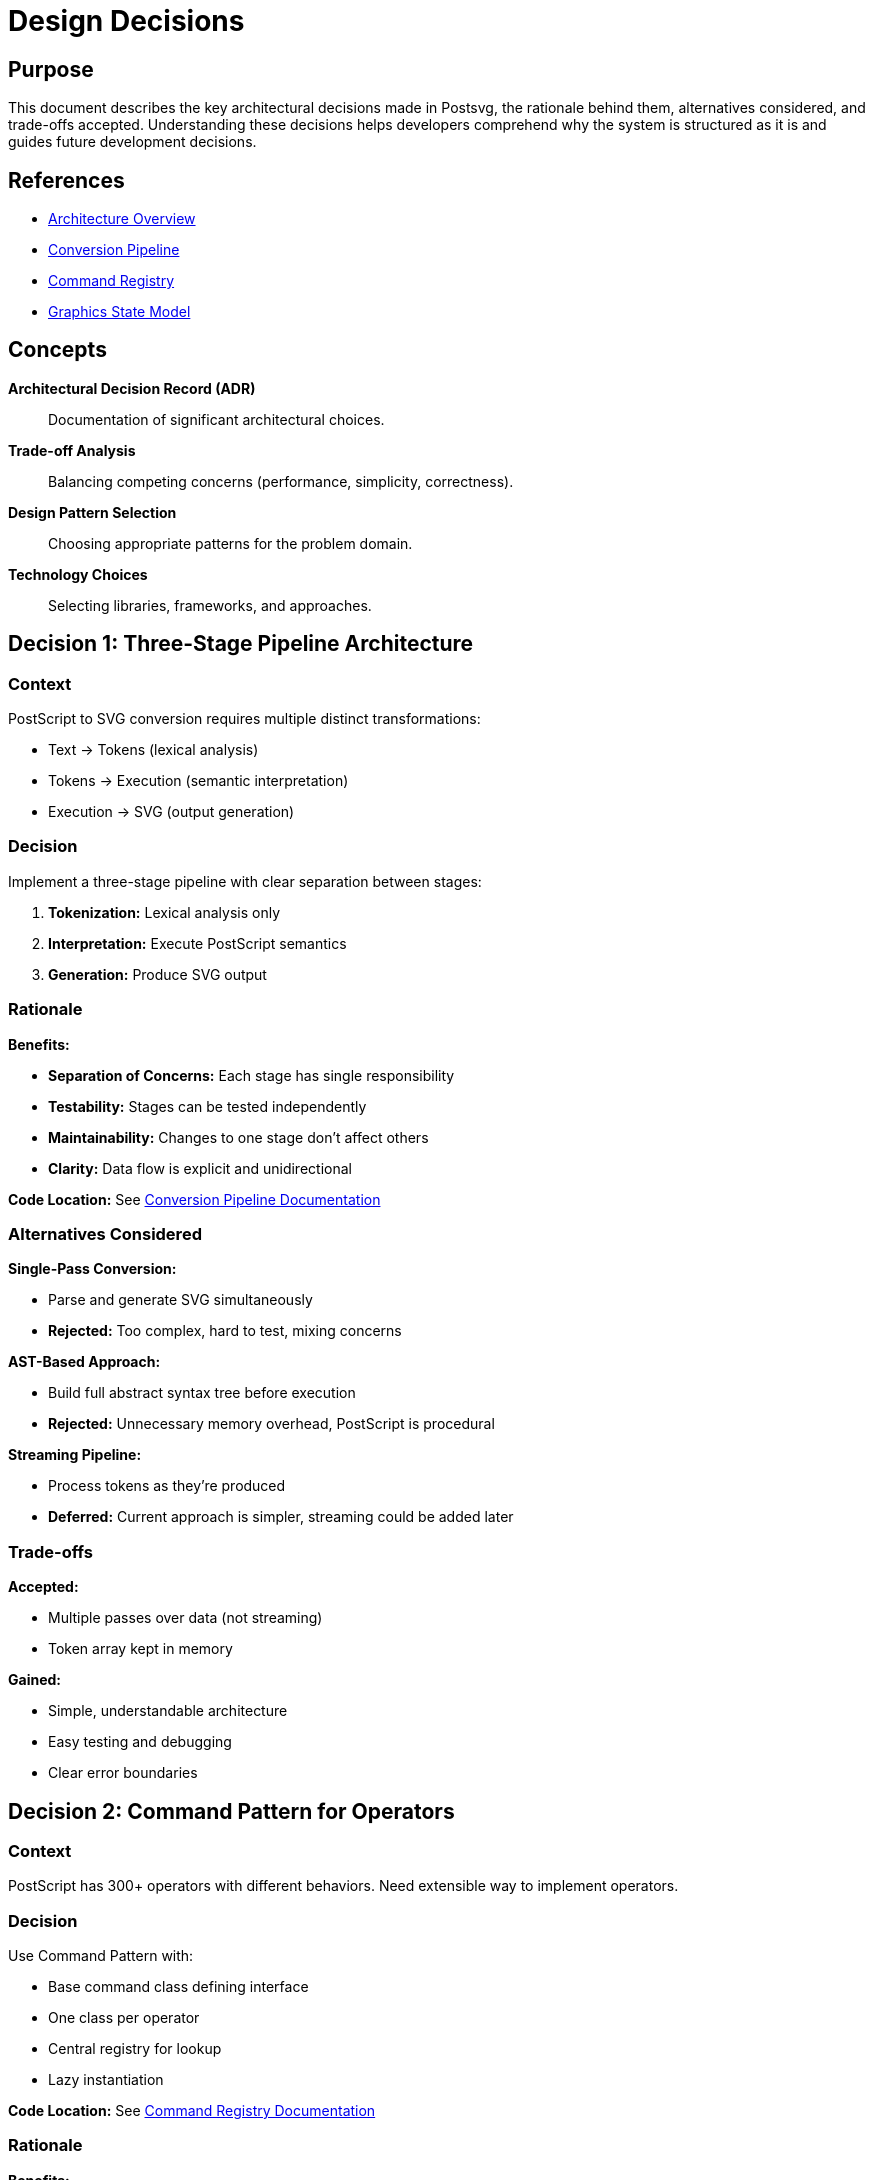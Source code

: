 = Design Decisions
:page-nav_order: 7

== Purpose

This document describes the key architectural decisions made in Postsvg, the rationale behind them, alternatives considered, and trade-offs accepted. Understanding these decisions helps developers comprehend why the system is structured as it is and guides future development decisions.

== References

* link:../architecture.adoc[Architecture Overview]
* link:conversion-pipeline.adoc[Conversion Pipeline]
* link:command-registry.adoc[Command Registry]
* link:graphics-state-model.adoc[Graphics State Model]

== Concepts

**Architectural Decision Record (ADR)**:: Documentation of significant architectural choices.

**Trade-off Analysis**:: Balancing competing concerns (performance, simplicity, correctness).

**Design Pattern Selection**:: Choosing appropriate patterns for the problem domain.

**Technology Choices**:: Selecting libraries, frameworks, and approaches.

== Decision 1: Three-Stage Pipeline Architecture

=== Context

PostScript to SVG conversion requires multiple distinct transformations:

* Text → Tokens (lexical analysis)
* Tokens → Execution (semantic interpretation)
* Execution → SVG (output generation)

=== Decision

Implement a three-stage pipeline with clear separation between stages:

1. **Tokenization:** Lexical analysis only
2. **Interpretation:** Execute PostScript semantics
3. **Generation:** Produce SVG output

=== Rationale

**Benefits:**

* **Separation of Concerns:** Each stage has single responsibility
* **Testability:** Stages can be tested independently
* **Maintainability:** Changes to one stage don't affect others
* **Clarity:** Data flow is explicit and unidirectional

**Code Location:** See link:conversion-pipeline.adoc[Conversion Pipeline Documentation]

=== Alternatives Considered

**Single-Pass Conversion:**

* Parse and generate SVG simultaneously
* **Rejected:** Too complex, hard to test, mixing concerns

**AST-Based Approach:**

* Build full abstract syntax tree before execution
* **Rejected:** Unnecessary memory overhead, PostScript is procedural

**Streaming Pipeline:**

* Process tokens as they're produced
* **Deferred:** Current approach is simpler, streaming could be added later

=== Trade-offs

**Accepted:**

* Multiple passes over data (not streaming)
* Token array kept in memory

**Gained:**

* Simple, understandable architecture
* Easy testing and debugging
* Clear error boundaries

== Decision 2: Command Pattern for Operators

=== Context

PostScript has 300+ operators with different behaviors. Need extensible way to implement operators.

=== Decision

Use Command Pattern with:

* Base command class defining interface
* One class per operator
* Central registry for lookup
* Lazy instantiation

**Code Location:** See link:command-registry.adoc[Command Registry Documentation]

=== Rationale

**Benefits:**

* **Extensibility:** Easy to add new operators
* **Testability:** Each operator tested in isolation
* **Maintainability:** Changes to one operator don't affect others
* **Flexibility:** Operators can be overridden or aliased

**Example:**

[source,ruby]
----
class MoveTo < Base
  def call(context)
    y = context.pop_number
    x = context.pop_number
    context.path_builder.move_to(x, y)
  end
end
----

=== Alternatives Considered

**Giant Switch Statement:**

[source,ruby]
----
case operator
when "moveto"
  # inline implementation
when "lineto"
  # inline implementation
# ... 300+ cases
end
----

**Rejected:** Unmaintainable, hard to test, poor separation

**Method Per Operator:**

[source,ruby]
----
def execute_moveto
  # implementation
end

def execute_lineto
  # implementation
end
----

**Rejected:** No polymorphism, hard to organize, testing harder

**External DSL:**

* Define operators in external configuration
* **Rejected:** Too complex, Ruby is expressive enough

=== Trade-offs

**Accepted:**

* One file per operator (many files)
* Instantiation overhead per call

**Gained:**

* Clean, testable code
* Easy to extend
* Clear organization

== Decision 3: Integrated SVG Generation

=== Context

SVG output could be generated as separate post-processing step or during interpretation.

=== Decision

Generate SVG incrementally during interpretation:

* Path elements created when `stroke`/`fill` executed
* SVG buffer accumulates during execution
* Final assembly at end

**Code Location:** [`lib/postsvg/interpreter.rb:219`](../../lib/postsvg/interpreter.rb:219)

=== Rationale

**Benefits:**

* **Efficiency:** Single pass, no separate traversal
* **Simplicity:** No intermediate representation needed
* **Memory:** Output streamed to buffer, not stored
* **Correctness:** Graphics state available when generating output

=== Alternatives Considered

**Separate Generator Pass:**

[source,ruby]
----
# After interpretation:
intermediate = interpreter.result
svg_generator.generate(intermediate)
----

**Rejected:** Requires storing all operations, extra complexity

**Deferred Generation:**

* Store operation log, generate on demand
* **Rejected:** Memory overhead, delayed errors

=== Trade-offs

**Accepted:**

* Interpreter and generator coupled
* Harder to swap output formats

**Gained:**

* Simple, efficient implementation
* Immediate error detection
* Lower memory usage

== Decision 4: Immutable Graphics State with Cloning

=== Context

Graphics state must be saved/restored with `gsave`/`grestore`. Need safe way to manage state.

=== Decision

Clone graphics state on save:

[source,ruby]
----
def save_graphics_state
  @g_stack << {
    graphics_state: clone_graphics_state(@graphics_state),
    current_x: @current_x,
    current_y: @current_y,
    path_builder: @path_builder.dup
  }
end
----

**Code Location:** See link:graphics-state-model.adoc[Graphics State Model Documentation]

=== Rationale

**Benefits:**

* **Correctness:** No accidental mutations
* **Debugging:** State history preserved
* **Predictability:** Restore always works correctly
* **Thread Safety:** Potential for future parallelization

=== Alternatives Considered

**Mutable State with Careful Copying:**

* Track which fields changed
* Only save/restore changed fields
* **Rejected:** Error-prone, hard to maintain

**Persistent Data Structures:**

* Use immutable data structure library
* **Rejected:** Overkill, performance overhead

**Copy-on-Write:**

* Share state until modification
* **Deferred:** Current approach is simpler, could optimize later

=== Trade-offs

**Accepted:**

* Memory overhead from cloning
* CPU overhead from copying

**Gained:**

* Correctness and safety
* Simple implementation
* Easy debugging

== Decision 5: Lazy Command Instantiation

=== Context

Registry could create all command instances upfront or on-demand.

=== Decision

Create command instances on each lookup:

[source,ruby]
----
def get(operator_name)
  command_class = @commands[operator_name]
  command_class&.new  # New instance each time
end
----

=== Rationale

**Benefits:**

* **Memory Efficiency:** Only create what's used
* **Thread Safety:** Each execution gets fresh instance
* **Simplicity:** No instance management needed

**Measurement:**

* Typical program uses ~30 unique operators
* Creating 30 instances is negligible overhead

=== Alternatives Considered

**Instance Pooling:**

[source,ruby]
----
def get(operator_name)
  @instances[operator_name] ||= @commands[operator_name]&.new
end
----

**Rejected:** Minimal performance gain, harder to reason about

**Singleton Instances:**

* One instance per operator class
* **Rejected:** Thread-safety concerns, no real benefit

=== Trade-offs

**Accepted:**

* Small instantiation overhead per operator call

**Gained:**

* Simple, safe implementation
* Lower memory baseline
* Thread-safe by default

== Decision 6: Number Formatting and Optimization

=== Context

SVG numbers can be verbose (`10.000000`). Need balance between precision and size.

=== Decision

Format numbers with smart optimization:

[source,ruby]
----
def num_fmt(n)
  return "0" if n.nil? || n.nan? || n.infinite?

  n = n.to_f

  if (n - n.round).abs < 1e-10
    n.round.to_i.to_s  # "10" not "10.0"
  else
    format("%.3f", n).sub(/\.?0+$/, "")  # "10.5" not "10.500"
  end
end
----

=== Rationale

**Benefits:**

* **File Size:** 20-40% reduction in typical output
* **Readability:** Cleaner, more readable SVG
* **Precision:** 3 decimals sufficient for most graphics
* **Correctness:** Handles edge cases (NaN, Infinity)

**Example:**

[source]
----
10.000000 → 10     (6 bytes saved)
10.500000 → 10.5   (5 bytes saved)
0.0001    → 0      (edge case handled)
----

=== Alternatives Considered

**No Formatting:**

* Use Ruby's default `to_s`
* **Rejected:** Verbose output, larger files

**Fixed Precision:**

* Always use `.2f` or `.6f`
* **Rejected:** Either too little or too much precision

**Configurable Precision:**

* Let user specify precision
* **Deferred:** Current default works well, could add option later

=== Trade-offs

**Accepted:**

* Small formatting overhead per number
* Fixed precision (3 decimals)

**Gained:**

* Significantly smaller output
* Readable SVG
* Handles edge cases

== Decision 7: ClipPath Deduplication

=== Context

Multiple identical clipping regions generate duplicate `<clipPath>` definitions.

=== Decision

Cache clipPath definitions by path data:

[source,ruby]
----
@clippath_cache = {}  # path_data => clip_id

clip_id = @clippath_cache[clip_path_d]
unless clip_id
  clip_id = next_clippath_id
  @clippath_cache[clip_path_d] = clip_id
  # Create <clipPath> definition
end
----

=== Rationale

**Benefits:**

* **File Size:** Eliminates duplicate definitions
* **Performance:** Fewer DOM elements in browser
* **Correctness:** Semantically equivalent to duplicates

**Measurement:**

* Complex documents may have 50+ identical clips
* Deduplication can reduce file size by 80%

=== Alternatives Considered

**No Deduplication:**

* Generate new clipPath for each use
* **Rejected:** Wasteful, larger files

**Post-Processing Deduplication:**

* Generate all, then deduplicate
* **Rejected:** More complex, same result

=== Trade-offs

**Accepted:**

* Memory for cache (small)
* Hash lookup overhead (negligible)

**Gained:**

* Significantly smaller output
* Better performance
* Cleaner SVG

== Decision 8: Strict vs Lenient Mode

=== Context

PostScript files may use unsupported operators. Need graceful degradation option.

=== Decision

Support both modes:

**Strict Mode:**

[source,ruby]
----
if command
  command.call(@context)
else
  raise UnsupportedOperatorError, "Unknown operator: #{op}"
end
----

**Lenient Mode (Default):**

[source,ruby]
----
if command
  command.call(@context)
else
  @context.svg_output[:paths] << "<!-- Unhandled: #{op} -->"
end
----

=== Rationale

**Benefits:**

* **Flexibility:** Users choose behavior
* **Compatibility:** Lenient mode maximizes conversion success
* **Debugging:** Strict mode helps development
* **Transparency:** HTML comments show what was skipped

=== Alternatives Considered

**Strict Only:**

* Always fail on unknown operators
* **Rejected:** Too rigid, limits usefulness

**Lenient Only:**

* Always continue, never fail
* **Rejected:** Hides errors, harder to debug

**Warning Mode:**

* Continue but log warnings
* **Deferred:** Could add as third option

=== Trade-offs

**Accepted:**

* Default lenient mode may hide errors
* Users must understand mode implications

**Gained:**

* Maximum compatibility
* Development-friendly strict mode
* User control

== Decision 9: Token-Based vs AST-Based Parsing

=== Context

Parser could generate abstract syntax tree or simple token stream.

=== Decision

Generate flat token stream:

[source,ruby]
----
Token = Struct.new(:type, :value)

[
  Token(:number, "42"),
  Token(:operator, "moveto"),
  # ...
]
----

=== Rationale

**Benefits:**

* **Simplicity:** Easy to implement and understand
* **Memory:** Lower overhead than tree
* **Sufficient:** PostScript is procedural, not hierarchical
* **Performance:** Single pass, no tree construction

**PostScript Nature:**

* Stack-based execution model
* Procedures are token lists (not AST nodes)
* No need for parse tree

=== Alternatives Considered

**Full AST:**

[source,ruby]
----
Program(
  statements: [
    NumberLiteral(42),
    Command(name: "moveto", args: [...])
  ]
)
----

**Rejected:** Unnecessary complexity, memory overhead

**Hybrid Approach:**

* Flat tokens + parse trees for procedures
* **Rejected:** Inconsistent, complex

=== Trade-offs

**Accepted:**

* Procedures are just token lists
* No high-level program structure

**Gained:**

* Simple, fast implementation
* Low memory usage
* Matches PostScript model

== Decision 10: Ruby Standard Library Only (Minimal Dependencies)

=== Context

Could use various gems for parsing, SVG generation, etc.

=== Decision

Minimize dependencies:

* No parser generator (PEG, Racc, etc.)
* No XML library (Nokogiri, REXML, etc.) for generation
* Use standard library where possible

**Current Dependencies:**

* `moxml` - XML generation (optional, legacy)
* Standard library only for core functionality

=== Rationale

**Benefits:**

* **Reliability:** Fewer dependency updates
* **Security:** Smaller attack surface
* **Portability:** Easier to install
* **Simplicity:** Less to learn

**Measurements:**

* Tokenizer: ~160 lines, no dependencies
* Sufficient for PostScript syntax

=== Alternatives Considered

**Parser Generator:**

* Use Parslet, Racc, or similar
* **Rejected:** Overkill for simple PostScript syntax

**XML Library:**

* Use Nokogiri for SVG generation
* **Rejected:** String concatenation is sufficient

**More Gems:**

* Math libraries, optimization libraries
* **Rejected:** Standard library is adequate

=== Trade-offs

**Accepted:**

* Manual parsing code
* String-based SVG generation

**Gained:**

* Minimal dependencies
* Easier maintenance
* Faster installation

== Decision 11: Bottom-Up SVG Coordinate Transform

=== Context

PostScript uses bottom-left origin, SVG uses top-left. Need coordinate conversion.

=== Decision

Apply global Y-flip transformation:

[source,xml]
----
<g transform="translate(0 HEIGHT) scale(1 -1)">
  <!-- All content here -->
</g>
----

=== Rationale

**Benefits:**

* **Simplicity:** Single transform handles all content
* **Correctness:** Preserves PostScript coordinates exactly
* **Browser Support:** All SVG renderers support this
* **Performance:** No per-coordinate transformation

**Alternative Approaches:**

* Transform each coordinate individually
* **Rejected:** Error-prone, slower

* Use `transform` attribute on each element
* **Rejected:** More verbose, inconsistent

=== Trade-offs

**Accepted:**

* Extra `<g>` wrapper element
* Nested coordinate system

**Gained:**

* Simple, correct implementation
* Matches PostScript exactly
* Single point of transformation

== Decision 12: Inline Path Coordinates vs Transform Groups

=== Context

Transformed paths could store original coordinates with transforms or transform coordinates.

=== Decision

Hybrid approach:

* **Simple transforms** (translation, uniform scale): Bake into coordinates
* **Complex transforms** (rotation, non-uniform scale): Use `<g transform>`

[source,ruby]
----
def needs_transform_wrapper?
  has_rotation = ctm.b.abs > 1e-10 || ctm.c.abs > 1e-10
  has_nonuniform_scale = (ctm.a.abs - ctm.d.abs).abs > 1e-6
  has_rotation || has_nonuniform_scale
end
----

=== Rationale

**Benefits:**

* **Optimization:** Simpler SVG for simple transforms
* **Correctness:** Preserve complex transforms exactly
* **Readability:** Cleaner output for common cases

**Examples:**

[source,xml]
----
<!-- Simple: Coordinates transformed -->
<path d="M 110 120 L 130 140" />

<!-- Complex: Transform wrapper -->
<g transform="rotate(45)">
  <path d="M 10 20 L 30 40" />
</g>
----

=== Trade-offs

**Accepted:**

* More complex generation logic
* Conditional transformation

**Gained:**

* Optimized common case
* Correct complex case
* Readable output

== Design Principles Summary

=== SOLID Principles

**Single Responsibility:**

* Each class has one reason to change
* Tokenizer: lexical analysis only
* Interpreter: execution only
* Commands: single operator each

**Open/Closed:**

* System open for extension (new operators)
* Closed for modification (core unchanged)
* Command pattern enables this

**Liskov Substitution:**

* All commands implement `call(context)`
* Can substitute any command implementation
* Polymorphic dispatch works correctly

**Interface Segregation:**

* Context provides focused interfaces
* Commands only access what they need
* No fat interfaces

**Dependency Inversion:**

* Depend on abstractions (Base command)
* Not on concrete implementations
* Registry mediates dependencies

=== Additional Principles

**YAGNI (You Aren't Gonna Need It):**

* No speculative features
* Implement only what's needed
* Example: Streaming deferred

**KISS (Keep It Simple, Stupid):**

* Prefer simple solutions
* Example: Token stream vs AST
* Example: String concatenation vs XML library

**DRY (Don't Repeat Yourself):**

* Command pattern eliminates repetition
* Number formatting centralized
* State cloning abstracted

== Performance Characteristics

=== Time Complexity

**Overall:** O(n + t + e)

* n = input length
* t = number of tokens
* e = number of SVG elements

**Breakdown:**

* Tokenization: O(n) single pass
* Interpretation: O(t) single pass
* Generation: O(e) during interpretation

=== Space Complexity

**Overall:** O(t + e + d)

* t = token array size
* e = SVG output size
* d = stack/state depth

**Breakdown:**

* Tokens: O(t) stored in memory
* SVG buffer: O(e) accumulated output
* State stack: O(d) gsave nesting

=== Optimization Opportunities

**Potential Improvements:**

1. **Streaming Tokenization:** Process tokens as produced
2. **Instance Pooling:** Reuse command instances
3. **Path Optimization:** Merge consecutive moves
4. **Lazy String Building:** Use rope data structure

**Current Decision:** Prioritize simplicity over optimization until performance issues demonstrated.

== Future Considerations

=== Extensibility Points

**New Operators:**

* Add command class
* Register in registry
* Write tests

**New Output Formats:**

* Create alternative generator
* Implement same interface
* Plug into interpreter

**Performance Enhancements:**

* Instance pooling (backward compatible)
* Streaming (internal change)
* Parallel execution (major change)

=== Known Limitations

**Single-Threaded:**

* Current implementation not thread-safe
* Could be parallelized with immutable state

**Memory Usage:**

* All tokens in memory
* All SVG output buffered
* Could stream for large files

**Precision:**

* 3 decimal places for coordinates
* Sufficient for most graphics
* Could be configurable

== Lessons Learned

=== What Worked Well

**Command Pattern:**

* Proved highly extensible
* Easy to test
* Clean organization

**Three-Stage Pipeline:**

* Clear separation
* Independent testing
* Easy debugging

**Immutable State:**

* Prevented many bugs
* Made debugging easier
* Worth the overhead

=== What Could Improve

**Generator Coupling:**

* SVG generation tightly coupled to interpreter
* Could be more modular
* Acceptable for current use case

**Error Messages:**

* Could be more helpful
* Need better context
* Improvement opportunity

**Documentation:**

* More inline comments needed
* Better examples wanted
* This document helps

== Conclusion

Postsvg's architecture prioritizes:

1. **Correctness:** Get the right answer
2. **Simplicity:** Easy to understand and maintain
3. **Extensibility:** Easy to add features
4. **Performance:** Good enough for typical use

These priorities drive all architectural decisions. When trade-offs are necessary, correctness and simplicity take precedence over performance and features.

== Next Steps

* Review individual architecture documents for details
* Explore link:../development.adoc[Development Guide] for contributing
* See link:../api-reference.adoc[API Reference] for implementation details
* Check link:../troubleshooting.adoc[Troubleshooting] for common issues

== Bibliography

* link:conversion-pipeline.adoc[Conversion Pipeline Documentation]
* link:command-registry.adoc[Command Registry Architecture]
* link:graphics-state-model.adoc[Graphics State Model]
* Design Patterns: Elements of Reusable Object-Oriented Software (Gang of Four)
* Clean Code: A Handbook of Agile Software Craftsmanship (Robert C. Martin)
* The Pragmatic Programmer (Hunt & Thomas)
* Architectural Decision Records (ADR) Methodology